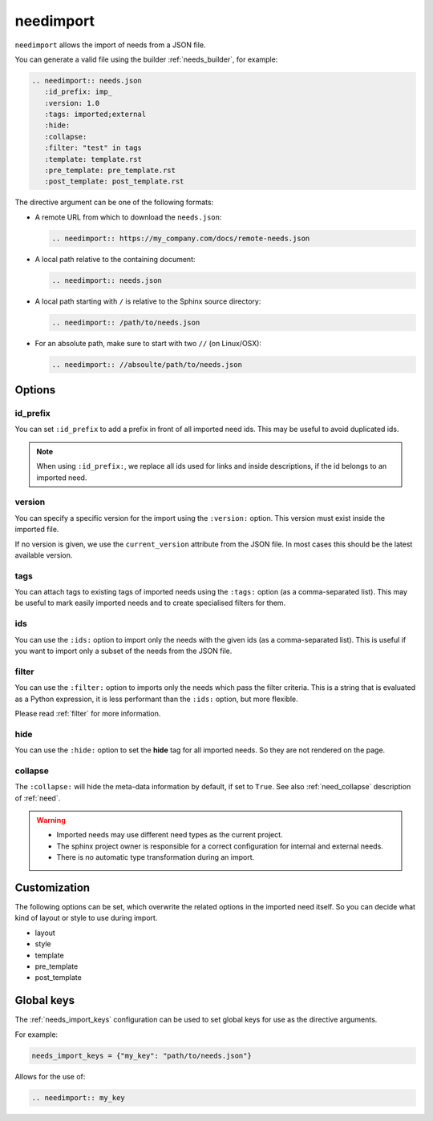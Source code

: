 .. _needimport:

needimport
==========
.. versionadded:: 0.1.33

``needimport`` allows the import of needs from a JSON file.

You can generate a valid file using the builder :ref:`needs_builder`, for example:

.. code-block:: rst

   .. needimport:: needs.json
      :id_prefix: imp_
      :version: 1.0
      :tags: imported;external
      :hide:
      :collapse:
      :filter: "test" in tags
      :template: template.rst
      :pre_template: pre_template.rst
      :post_template: post_template.rst

The directive argument can be one of the following formats:

- A remote URL from which to download the ``needs.json``:

  .. code-block:: rst
   
     .. needimport:: https://my_company.com/docs/remote-needs.json

- A local path relative to the containing document:

  .. code-block:: rst
   
     .. needimport:: needs.json

- A local path starting with ``/`` is relative to the Sphinx source directory:

  .. code-block:: rst
   
     .. needimport:: /path/to/needs.json

- For an absolute path, make sure to start with two ``//`` (on Linux/OSX):

  .. code-block:: rst
   
     .. needimport:: //absoulte/path/to/needs.json

Options
-------

id_prefix
~~~~~~~~~

You can set ``:id_prefix`` to add a prefix in front of all imported need ids.
This may be useful to avoid duplicated ids.

.. note::

    When using ``:id_prefix:``, we replace all ids used for links and inside descriptions,
    if the id belongs to an imported need.

version
~~~~~~~

You can specify a specific version for the import using the ``:version:`` option.
This version must exist inside the imported file.

If no version is given, we use the ``current_version`` attribute from the JSON file.
In most cases this should be the latest available version.

tags
~~~~

You can attach tags to existing tags of imported needs using the ``:tags:`` option
(as a comma-separated list).
This may be useful to mark easily imported needs and to create specialised filters for them.

ids
~~~

.. versionadded:: 3.1.0

You can use the ``:ids:`` option to import only the needs with the given ids
(as a comma-separated list).
This is useful if you want to import only a subset of the needs from the JSON file.

filter
~~~~~~

You can use the ``:filter:`` option to imports only the needs which pass the filter criteria.
This is a string that is evaluated as a Python expression,
it is less performant than the ``:ids:`` option, but more flexible.

Please read :ref:`filter` for more information.

hide
~~~~

You can use the ``:hide:`` option to set the **hide** tag for all imported needs.
So they are not rendered on the page.

collapse
~~~~~~~~

The ``:collapse:`` will hide the meta-data information by default, if set to ``True``.
See also :ref:`need_collapse` description of :ref:`need`.

.. warning::

    * Imported needs may use different need types as the current project.
    * The sphinx project owner is responsible for a correct configuration for internal and external needs.
    * There is no automatic type transformation during an import.

Customization
-------------

The following options can be set, which overwrite the related options in the imported need itself.
So you can decide what kind of layout or style to use during import.

* layout
* style
* template
* pre_template
* post_template

.. _needimport-keys:

Global keys
-----------
.. versionadded:: 4.2.0

The :ref:`needs_import_keys` configuration can be used to set global keys for use as the directive arguments.

For example:

.. code-block:: python

    needs_import_keys = {"my_key": "path/to/needs.json"}

Allows for the use of:

.. code-block:: restructuredtext

    .. needimport:: my_key
